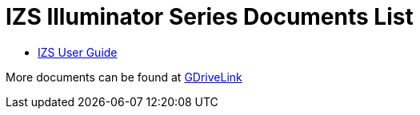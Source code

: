 = IZS Illuminator Series Documents List

* xref:IZS:IZS-User-Guide.adoc[IZS User Guide]

More documents can be found at https://drive.google.com/drive/folders/1lhKcwzU9rAw7PgXnckeEjQkuGe59GXNx?usp=share_link[GDriveLink, window=_blank]

